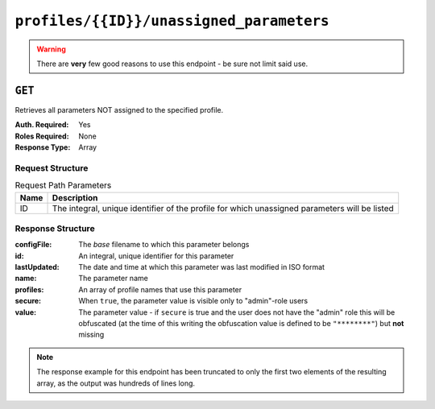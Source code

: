 ..
..
.. Licensed under the Apache License, Version 2.0 (the "License");
.. you may not use this file except in compliance with the License.
.. You may obtain a copy of the License at
..
..     http://www.apache.org/licenses/LICENSE-2.0
..
.. Unless required by applicable law or agreed to in writing, software
.. distributed under the License is distributed on an "AS IS" BASIS,
.. WITHOUT WARRANTIES OR CONDITIONS OF ANY KIND, either express or implied.
.. See the License for the specific language governing permissions and
.. limitations under the License.
..

.. _to-api-profiles-id-unassigned_parameters:

*****************************************
``profiles/{{ID}}/unassigned_parameters``
*****************************************
.. warning:: There are **very** few good reasons to use this endpoint - be sure not limit said use.

``GET``
=======
Retrieves all parameters NOT assigned to the specified profile.

:Auth. Required: Yes
:Roles Required: None
:Response Type:  Array

Request Structure
-----------------
.. table:: Request Path Parameters

	+------+-----------------------------------------------------------------------------------------------+
	| Name | Description                                                                                   |
	+======+===============================================================================================+
	|  ID  | The integral, unique identifier of the profile for which unassigned parameters will be listed |
	+------+-----------------------------------------------------------------------------------------------+

.. code-block:: http
	:caption: Request Example

	GET /api/1.4/profiles/9/unassigned_parameters HTTP/1.1
	Host: trafficops.infra.ciab.test
	User-Agent: curl/7.47.0
	Accept: */*
	Cookie: mojolicious=...

Response Structure
------------------
:configFile:  The *base* filename to which this parameter belongs
:id:          An integral, unique identifier for this parameter
:lastUpdated: The date and time at which this parameter was last modified in ISO format
:name:        The parameter name
:profiles:    An array of profile names that use this parameter
:secure:      When ``true``, the parameter value is visible only to "admin"-role users
:value:       The parameter value - if ``secure`` is true and the user does not have the "admin" role this will be obfuscated (at the time of this writing the obfuscation value is defined to be ``"********"``) but **not** missing

.. code-block:: http
	:caption: Response Example

	HTTP/1.1 200 OK
	Access-Control-Allow-Credentials: true
	Access-Control-Allow-Headers: Origin, X-Requested-With, Content-Type, Accept, Set-Cookie, Cookie
	Access-Control-Allow-Methods: POST,GET,OPTIONS,PUT,DELETE
	Access-Control-Allow-Origin: *
	Content-Type: application/json
	Set-Cookie: mojolicious=...; Path=/; HttpOnly
	Whole-Content-Sha512: iO7YHU+0spCPSaR6oDrVIQwxSS1GoSyi8K6ng4eemuxqOxB9FdfPgBpXN8w+xmxf2ZwRMLXHv5S6cfIoNNDnqw==
	X-Server-Name: traffic_ops_golang/
	Date: Wed, 05 Dec 2018 21:37:50 GMT
	Transfer-Encoding: chunked

	{ "response": [
		{
			"configFile": "parent.config",
			"id": 1,
			"lastUpdated": "2018-12-05 17:50:47+00",
			"name": "mso.parent_retry",
			"secure": false,
			"value": "simple_retry"
		},
		{
			"configFile": "parent.config",
			"id": 2,
			"lastUpdated": "2018-12-05 17:50:47+00",
			"name": "mso.parent_retry",
			"secure": false,
			"value": "unavailable_server_retry"
		}
	]

.. note:: The response example for this endpoint has been truncated to only the first two elements of the resulting array, as the output was hundreds of lines long.
